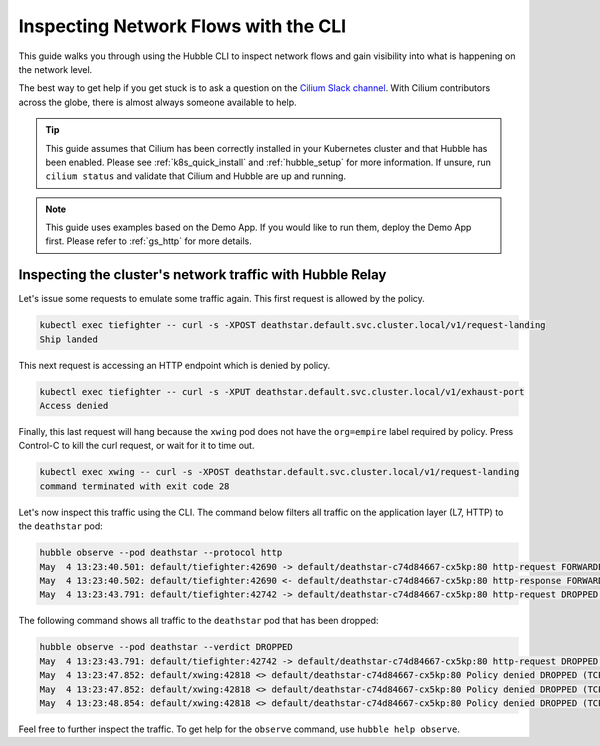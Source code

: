 .. only:: not (epub or latex or html)

    WARNING: You are looking at unreleased Cilium documentation.
    Please use the official rendered version released here:
    https://docs.cilium.io

.. _hubble_cli:

*************************************
Inspecting Network Flows with the CLI
*************************************

This guide walks you through using the Hubble CLI to inspect network flows and
gain visibility into what is happening on the network level.

The best way to get help if you get stuck is to ask a question on the `Cilium
Slack channel <https://cilium.herokuapp.com>`_.  With Cilium contributors
across the globe, there is almost always someone available to help.

.. tip::

   This guide assumes that Cilium has been correctly installed in your
   Kubernetes cluster and that Hubble has been enabled. Please see
   :ref:`k8s_quick_install` and :ref:`hubble_setup` for more information. If
   unsure, run ``cilium status`` and validate that Cilium and Hubble are up and
   running.

.. note::

    This guide uses examples based on the Demo App. If you would like to run them,
    deploy the Demo App first. Please refer to :ref:`gs_http` for more details.

Inspecting the cluster's network traffic with Hubble Relay
==========================================================

Let's issue some requests to emulate some traffic again. This first request is
allowed by the policy.

.. code-block:: shell-session

    kubectl exec tiefighter -- curl -s -XPOST deathstar.default.svc.cluster.local/v1/request-landing
    Ship landed

This next request is accessing an HTTP endpoint which is denied by policy.

.. code-block:: shell-session

    kubectl exec tiefighter -- curl -s -XPUT deathstar.default.svc.cluster.local/v1/exhaust-port
    Access denied

Finally, this last request will hang because the ``xwing`` pod does not have
the ``org=empire`` label required by policy. Press Control-C to kill the curl
request, or wait for it to time out.

.. code-block:: shell-session

    kubectl exec xwing -- curl -s -XPOST deathstar.default.svc.cluster.local/v1/request-landing
    command terminated with exit code 28

Let's now inspect this traffic using the CLI. The command below filters all
traffic on the application layer (L7, HTTP) to the ``deathstar`` pod:

.. code-block:: shell-session

    hubble observe --pod deathstar --protocol http
    May  4 13:23:40.501: default/tiefighter:42690 -> default/deathstar-c74d84667-cx5kp:80 http-request FORWARDED (HTTP/1.1 POST http://deathstar.default.svc.cluster.local/v1/request-landing)
    May  4 13:23:40.502: default/tiefighter:42690 <- default/deathstar-c74d84667-cx5kp:80 http-response FORWARDED (HTTP/1.1 200 0ms (POST http://deathstar.default.svc.cluster.local/v1/request-landing))
    May  4 13:23:43.791: default/tiefighter:42742 -> default/deathstar-c74d84667-cx5kp:80 http-request DROPPED (HTTP/1.1 PUT http://deathstar.default.svc.cluster.local/v1/exhaust-port)



The following command shows all traffic to the ``deathstar`` pod that has been
dropped:

.. code-block:: shell-session

    hubble observe --pod deathstar --verdict DROPPED
    May  4 13:23:43.791: default/tiefighter:42742 -> default/deathstar-c74d84667-cx5kp:80 http-request DROPPED (HTTP/1.1 PUT http://deathstar.default.svc.cluster.local/v1/exhaust-port)
    May  4 13:23:47.852: default/xwing:42818 <> default/deathstar-c74d84667-cx5kp:80 Policy denied DROPPED (TCP Flags: SYN)
    May  4 13:23:47.852: default/xwing:42818 <> default/deathstar-c74d84667-cx5kp:80 Policy denied DROPPED (TCP Flags: SYN)
    May  4 13:23:48.854: default/xwing:42818 <> default/deathstar-c74d84667-cx5kp:80 Policy denied DROPPED (TCP Flags: SYN)

Feel free to further inspect the traffic. To get help for the ``observe``
command, use ``hubble help observe``.
